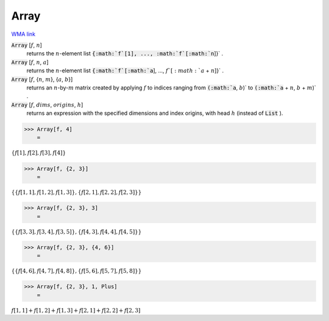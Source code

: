 Array
=====

`WMA link <https://reference.wolfram.com/language/ref/Array.html>`_


:code:`Array` [:math:`f`, :math:`n`]
    returns the :math:`n`-element list :code:`{:math:`f`[1], ..., :math:`f`[:math:`n`]}` .

:code:`Array` [:math:`f`, :math:`n`, :math:`a`]
    returns the :math:`n`-element list :code:`{:math:`f`[:math:`a`], ..., :math:`f`[:math:`a` + :math:`n`]}` .

:code:`Array` [:math:`f`, {:math:`n`, :math:`m`}, {:math:`a`, :math:`b`}]
    returns an :math:`n`-by-:math:`m` matrix created by applying :math:`f` to indices           ranging from :code:`(:math:`a`, :math:`b`)`  to :code:`(:math:`a` + :math:`n`, :math:`b` + :math:`m`)` .

:code:`Array` [:math:`f`, :math:`dims`, :math:`origins`, :math:`h`]
    returns an expression with the specified dimensions and index origins,           with head :math:`h` (instead of :code:`List` ).





>>> Array[f, 4]
    =

:math:`\left\{f\left[1\right],f\left[2\right],f\left[3\right],f\left[4\right]\right\}`


>>> Array[f, {2, 3}]
    =

:math:`\left\{\left\{f\left[1,1\right],f\left[1,2\right],f\left[1,3\right]\right\},\left\{f\left[2,1\right],f\left[2,2\right],f\left[2,3\right]\right\}\right\}`


>>> Array[f, {2, 3}, 3]
    =

:math:`\left\{\left\{f\left[3,3\right],f\left[3,4\right],f\left[3,5\right]\right\},\left\{f\left[4,3\right],f\left[4,4\right],f\left[4,5\right]\right\}\right\}`


>>> Array[f, {2, 3}, {4, 6}]
    =

:math:`\left\{\left\{f\left[4,6\right],f\left[4,7\right],f\left[4,8\right]\right\},\left\{f\left[5,6\right],f\left[5,7\right],f\left[5,8\right]\right\}\right\}`


>>> Array[f, {2, 3}, 1, Plus]
    =

:math:`f\left[1,1\right]+f\left[1,2\right]+f\left[1,3\right]+f\left[2,1\right]+f\left[2,2\right]+f\left[2,3\right]`


